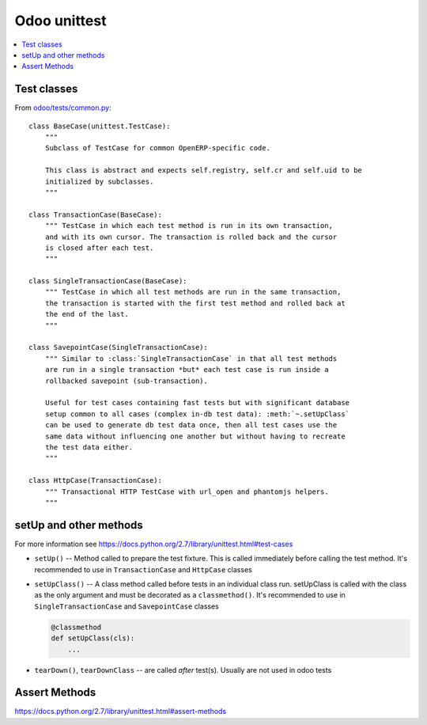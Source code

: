 ===============
 Odoo unittest
===============

.. contents::
   :local:


Test classes
============

From `odoo/tests/common.py <https://github.com/odoo/odoo/blob/master/odoo/tests/common.py>`_::

    class BaseCase(unittest.TestCase):
        """
        Subclass of TestCase for common OpenERP-specific code.
        
        This class is abstract and expects self.registry, self.cr and self.uid to be
        initialized by subclasses.
        """
    
    class TransactionCase(BaseCase):
        """ TestCase in which each test method is run in its own transaction,
        and with its own cursor. The transaction is rolled back and the cursor
        is closed after each test.
        """
    
    class SingleTransactionCase(BaseCase):
        """ TestCase in which all test methods are run in the same transaction,
        the transaction is started with the first test method and rolled back at
        the end of the last.
        """
    
    class SavepointCase(SingleTransactionCase):
        """ Similar to :class:`SingleTransactionCase` in that all test methods
        are run in a single transaction *but* each test case is run inside a
        rollbacked savepoint (sub-transaction).
    
        Useful for test cases containing fast tests but with significant database
        setup common to all cases (complex in-db test data): :meth:`~.setUpClass`
        can be used to generate db test data once, then all test cases use the
        same data without influencing one another but without having to recreate
        the test data either.
        """
    
    class HttpCase(TransactionCase):
        """ Transactional HTTP TestCase with url_open and phantomjs helpers.
        """

setUp and other methods
=======================

For more information see https://docs.python.org/2.7/library/unittest.html#test-cases

* ``setUp()`` -- Method called to prepare the test fixture. This is called immediately before calling the test method. It's recommended to use in ``TransactionCase`` and ``HttpCase`` classes
* ``setUpClass()`` -- A class method called before tests in an individual class run. setUpClass is called with the class as the only argument and must be decorated as a ``classmethod()``. It's recommended to use in ``SingleTransactionCase`` and ``SavepointCase`` classes

  .. code-block:: py

    @classmethod
    def setUpClass(cls):
        ...
* ``tearDown()``, ``tearDownClass`` -- are called *after* test(s). Usually are not used in odoo tests 

Assert Methods
==============
https://docs.python.org/2.7/library/unittest.html#assert-methods
